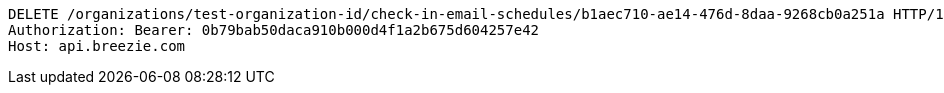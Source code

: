 [source,http,options="nowrap"]
----
DELETE /organizations/test-organization-id/check-in-email-schedules/b1aec710-ae14-476d-8daa-9268cb0a251a HTTP/1.1
Authorization: Bearer: 0b79bab50daca910b000d4f1a2b675d604257e42
Host: api.breezie.com

----